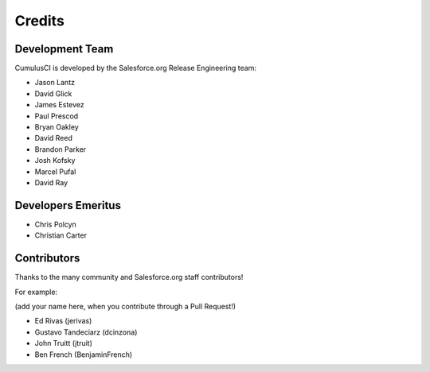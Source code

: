 =======
Credits
=======

Development Team
----------------

CumulusCI is developed by the Salesforce.org Release Engineering team:

* Jason Lantz
* David Glick
* James Estevez
* Paul Prescod
* Bryan Oakley
* David Reed
* Brandon Parker
* Josh Kofsky
* Marcel Pufal
* David Ray

Developers Emeritus
-------------------

* Chris Polcyn
* Christian Carter

Contributors
------------

Thanks to the many community and Salesforce.org staff
contributors!

For example:

(add your name here, when you contribute through a Pull Request!)

* Ed Rivas (jerivas)
* Gustavo Tandeciarz (dcinzona)
* John Truitt (jtruit)
* Ben French (BenjaminFrench)
